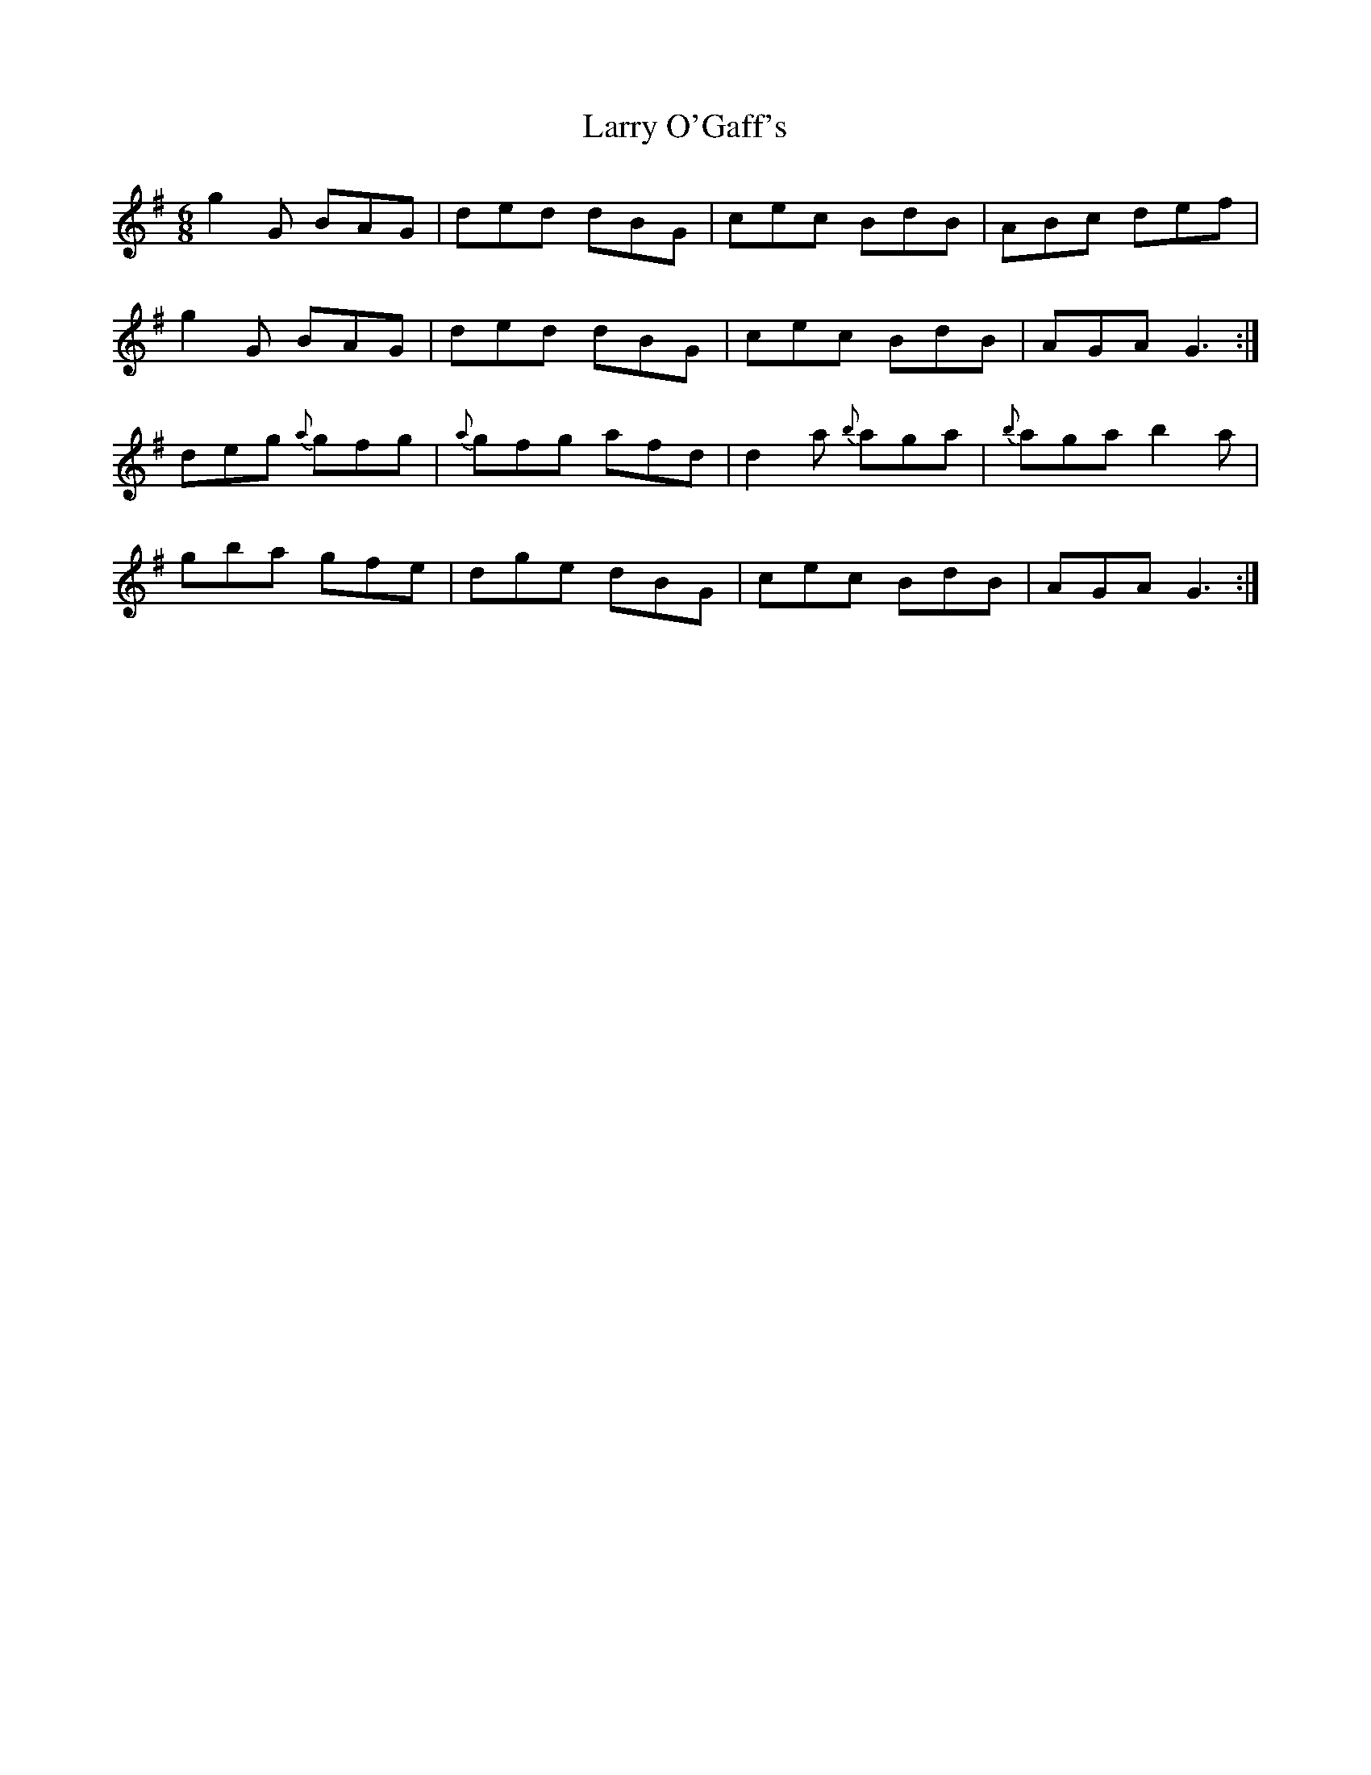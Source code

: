 X: 22922
T: Larry O'Gaff's
R: jig
M: 6/8
K: Gmajor
g2G BAG|ded dBG|cec BdB|ABc def|
g2G BAG|ded dBG|cec BdB|AGA G3:|
deg {a}gfg|{a}gfg afd|d2a {b}aga|{b}aga b2a|
gba gfe|dge dBG|cec BdB|AGA G3:|

